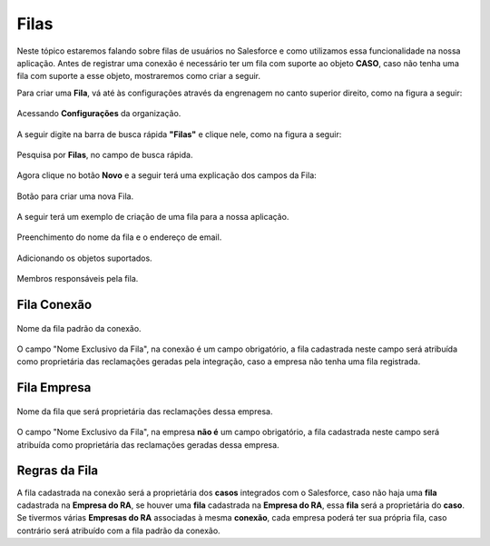 #################
Filas
#################

Neste tópico estaremos falando sobre filas de usuários no Salesforce e como utilizamos essa funcionalidade na nossa aplicação.
Antes de registrar uma conexão é necessário ter um fila com suporte ao objeto **CASO**, caso não tenha uma fila com suporte a esse objeto, mostraremos como criar a seguir.

Para criar uma **Fila**, vá até às configurações através da engrenagem no canto superior direito, como na figura a seguir:

.. figure:: img/configuracao.png
    :alt: Solidity logo
    :align: center
    
    Acessando **Configurações** da organização.

A seguir digite na barra de busca rápida **"Filas"** e clique nele, como na figura a seguir:

.. figure:: img/fila.png
    :alt: Solidity logo
    :align: center
    
    Pesquisa por **Filas**, no campo de busca rápida.

Agora clique no botão **Novo** e a seguir terá uma explicação dos campos da Fila:

.. figure:: img/novaFila.png
    :alt: Solidity logo
    :align: center
    
    Botão para criar uma nova Fila.

A seguir terá um exemplo de criação de uma fila para a nossa aplicação.

.. figure:: img/exemploFila1.png
    :alt: Solidity logo
    :align: center
    
    Preenchimento do nome da fila e o endereço de email.

.. figure:: img/exemploFila2.png
    :alt: Solidity logo
    :align: center
    
    Adicionando os objetos suportados.

.. figure:: img/exemploFila3.png
    :alt: Solidity logo
    :align: center
    
    Membros responsáveis pela fila.

+--------------------------+---------------------------------------------------------------------------+
|           Campo          |                                Descrição                                  |
+==========================+===========================================================================+
| Rótulo                   | Será o nome da fila, podendo conter espaço e caracteres especiais.        |
+--------------------------+---------------------------------------------------------------------------+
| Nome da fila             | Será o nome exclusivo da fila, será o nome que será atribuído para |br|   |
|                          | o campo "Nome exclusivo da fila", na conexão ou na empresa.               |
+--------------------------+---------------------------------------------------------------------------+
| Email da fila            | Será o e-mail que receberá as notificações quando tiver algum objeto |br| |
|                          | novo na fila, caso o campo "Enviar email aos membros" esteja marcado.    |
+--------------------------+---------------------------------------------------------------------------+
| Enviar email aos membros | Habilita ou desabilita o envio de notificações por e-mail.                |
+--------------------------+---------------------------------------------------------------------------+
| Objetos disponíveis      | Será os objetos em que poderá vincular essa fila, no caso da nossa |br|   |
|                          | aplicação será necessário selecionar o objeto **CASO**.                   |
+--------------------------+---------------------------------------------------------------------------+
| Membros da fila          | Representa os membros que serão responsável pela fila em questão.         |
+--------------------------+---------------------------------------------------------------------------+

Fila Conexão
-----------------------

.. figure:: img/filaConexao.png
    :alt: Solidity logo
    :align: center
    
    Nome da fila padrão da conexão.

O campo "Nome Exclusivo da Fila", na conexão é um campo obrigatório, a fila cadastrada neste campo será atribuída como proprietária das reclamações geradas pela integração, caso a empresa não tenha uma fila registrada.

Fila Empresa
-----------------------

.. figure:: img/filaEmpresa.png
    :alt: Solidity logo
    :align: center
    
    Nome da fila que será proprietária das reclamações dessa empresa.

O campo "Nome Exclusivo da Fila", na empresa **não é** um campo obrigatório, a fila cadastrada neste campo será atribuída como proprietária das reclamações geradas dessa empresa.

Regras da Fila
-----------------------

A fila cadastrada na conexão será a proprietária dos **casos** integrados com o Salesforce, caso não haja uma **fila** cadastrada na **Empresa do RA**, se houver uma **fila** cadastrada na **Empresa do RA**, essa **fila** será a proprietária do **caso**.
Se tivermos várias **Empresas do RA** associadas à mesma **conexão**, cada empresa poderá ter sua própria fila, caso contrário será atribuído com a fila padrão da conexão.

.. |br| raw:: html

    <br>